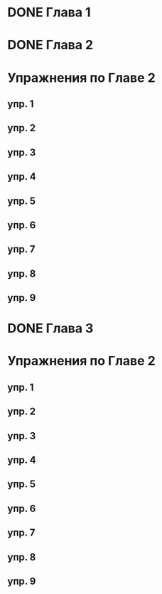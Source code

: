 * DONE Глава 1
* DONE Глава 2
* Упражнения по Главе 2
** упр. 1
** упр. 2
** упр. 3
** упр. 4
** упр. 5
** упр. 6
** упр. 7
** упр. 8
** упр. 9
* DONE Глава 3
* Упражнения по Главе 2
** упр. 1
** упр. 2
** упр. 3
** упр. 4
** упр. 5
** упр. 6
** упр. 7
** упр. 8
** упр. 9


